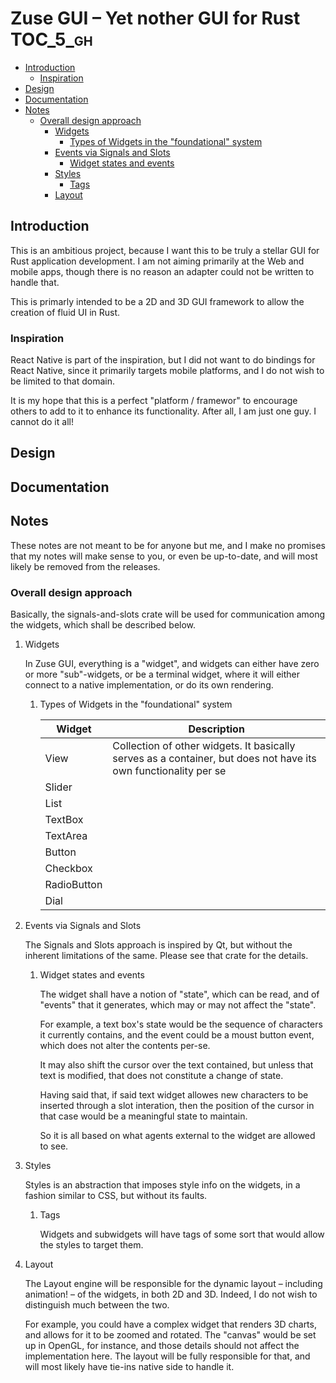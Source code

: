 * Zuse GUI -- Yet nother GUI for Rust                              :TOC_5_gh:
  - [[#introduction][Introduction]]
    - [[#inspiration][Inspiration]]
  - [[#design][Design]]
  - [[#documentation][Documentation]]
  - [[#notes][Notes]]
    - [[#overall-design-approach][Overall design approach]]
      - [[#widgets][Widgets]]
        - [[#types-of-widgets-in-the-foundational-system][Types of Widgets in the "foundational" system]]
      - [[#events-via-signals-and-slots][Events via Signals and Slots]]
        - [[#widget-states-and-events][Widget states and events]]
      - [[#styles][Styles]]
        - [[#tags][Tags]]
      - [[#layout][Layout]]

** Introduction
   This is an ambitious project, because I want this to be truly
   a stellar GUI for Rust application development. I am not
   aiming primarily at the Web and mobile apps, though there
   is no reason an adapter could not be written to handle that.

   This is primarly intended to be a 2D and 3D GUI framework to 
   allow the creation of fluid UI in Rust.

*** Inspiration   
    React Native is part of the inspiration, but I did not want to 
    do bindings for React Native, since it primarily targets
    mobile platforms, and I do not wish to be limited to that domain.

    It is my hope that this is a perfect "platform / framewor" to
    encourage others to add to it to enhance its functionality. After all,
    I am just one guy. I cannot do it all!
** Design
** Documentation
** Notes
   These notes are not meant to be for anyone but me, and I make no promises
   that my notes will make sense to you, or even be up-to-date, and will
   most likely be removed from the releases.
*** Overall design approach
    Basically, the signals-and-slots crate will be used for
    communication among the widgets, which shall be described below.
**** Widgets
     In Zuse GUI, everything is a "widget", and widgets can either have 
     zero or more "sub"-widgets, or be a terminal widget, where it will either
     connect to a native implementation, or do its own rendering.

***** Types of Widgets in the "foundational" system
      | Widget      | Description                                                                                                     |
      |-------------+-----------------------------------------------------------------------------------------------------------------|
      | View        | Collection of other widgets. It basically serves as a container, but does not have its own functionality per se |
      | Slider      |                                                                                                                 |
      | List        |                                                                                                                 |
      | TextBox     |                                                                                                                 |
      | TextArea    |                                                                                                                 |
      | Button      |                                                                                                                 |
      | Checkbox    |                                                                                                                 |
      | RadioButton |                                                                                                                 |
      | Dial        |                                                                                                                 |

**** Events via Signals and Slots
     The Signals and Slots approach is inspired by Qt, but without
     the inherent limitations of the same. Please see that crate for
     the details.

***** Widget states and events
      The widget shall have a notion of "state", which can be read, and
      of "events" that it generates, which may or may not affect the 
      "state".

      For example, a text box's state would be the sequence of characters
      it currently contains, and the event could be a moust button event, which
      does not alter the contents per-se.

      It may also shift the cursor over the text contained, but unless that
      text is modified, that does not constitute a change of state.

      Having said that, if said text widget allowes new characters to be inserted through 
      a slot interation, then the position of the cursor in that  case would be a
      meaningful state to maintain.

      So it is all based on what agents external to the widget are allowed to see.

**** Styles
     Styles is an abstraction that imposes style info on the widgets,
     in a fashion similar to CSS, but without its faults.

***** Tags
      Widgets and subwidgets will have tags of some sort that would allow
      the styles to target them. 

**** Layout
     The Layout engine will be responsible for the dynamic layout -- including
     animation! -- of the widgets, in both 2D and 3D. Indeed, I do not wish
     to distinguish much between the two.

     For example, you could have a complex widget that renders 3D charts, and allows for
     it to be zoomed and rotated. The "canvas" would be set up in OpenGL, for instance,
     and those details should not affect the implementation here. The layout
     will be fully responsible for that, and will most likely have tie-ins native
     side to handle it.


